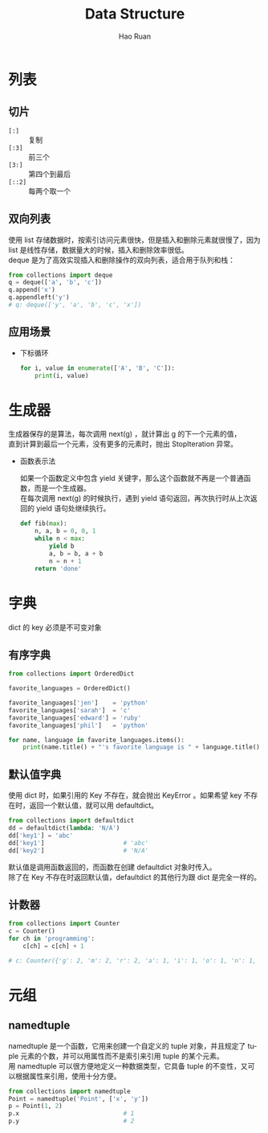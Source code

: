 #+TITLE:     Data Structure
#+AUTHOR:    Hao Ruan
#+EMAIL:     ruanhao1116@gmail.com
#+LANGUAGE:  en
#+LINK_HOME: http://www.github.com/ruanhao
#+HTML_HEAD: <link rel="stylesheet" type="text/css" href="../css/style.css" />
#+OPTIONS:   H:2 num:nil \n:nil @:t ::t |:t ^:{} _:{} *:t TeX:t LaTeX:t
#+STARTUP:   showall

* 列表


** 切片

- =[:]=   :: 复制
- =[:3]=  :: 前三个
- =[3:]=  :: 第四个到最后
- =[::2]= :: 每两个取一个


** 双向列表

  使用 list 存储数据时，按索引访问元素很快，但是插入和删除元素就很慢了，因为 list 是线性存储，数据量大的时候，插入和删除效率很低。\\
  deque 是为了高效实现插入和删除操作的双向列表，适合用于队列和栈：

  #+BEGIN_SRC python
    from collections import deque
    q = deque(['a', 'b', 'c'])
    q.append('x')
    q.appendleft('y')
    # q: deque(['y', 'a', 'b', 'c', 'x'])
  #+END_SRC


** 应用场景

- 下标循环

  #+BEGIN_SRC python
    for i, value in enumerate(['A', 'B', 'C']):
        print(i, value)
  #+END_SRC



* 生成器

生成器保存的是算法，每次调用 next(g) ，就计算出 g 的下一个元素的值，\\
直到计算到最后一个元素，没有更多的元素时，抛出 StopIteration 异常。

- 函数表示法

  如果一个函数定义中包含 yield 关键字，那么这个函数就不再是一个普通函数，而是一个生成器。\\
  在每次调用 next(g) 的时候执行，遇到 yield 语句返回，再次执行时从上次返回的 yield 语句处继续执行。

  #+BEGIN_SRC python
    def fib(max):
        n, a, b = 0, 0, 1
        while n < max:
            yield b
            a, b = b, a + b
            n = n + 1
        return 'done'
  #+END_SRC


* 字典

dict 的 key 必须是不可变对象

** 有序字典

  #+BEGIN_SRC python
    from collections import OrderedDict

    favorite_languages = OrderedDict()

    favorite_languages['jen']    = 'python'
    favorite_languages['sarah']  = 'c'
    favorite_languages['edward'] = 'ruby'
    favorite_languages['phil']   = 'python'

    for name, language in favorite_languages.items():
        print(name.title() + "'s favorite language is " + language.title() + ".")
  #+END_SRC


** 默认值字典

  使用 dict 时，如果引用的 Key 不存在，就会抛出 KeyError 。如果希望 key 不存在时，返回一个默认值，就可以用 defaultdict。

  #+BEGIN_SRC python
    from collections import defaultdict
    dd = defaultdict(lambda: 'N/A')
    dd['key1'] = 'abc'
    dd['key1']                      # 'abc'
    dd['key2']                      # 'N/A'
  #+END_SRC

  默认值是调用函数返回的，而函数在创建 defaultdict 对象时传入。\\
  除了在 Key 不存在时返回默认值，defaultdict 的其他行为跟 dict 是完全一样的。


** 计数器

  #+BEGIN_SRC python
    from collections import Counter
    c = Counter()
    for ch in 'programming':
        c[ch] = c[ch] + 1

    # c: Counter({'g': 2, 'm': 2, 'r': 2, 'a': 1, 'i': 1, 'o': 1, 'n': 1, 'p': 1})
  #+END_SRC


* 元组

** namedtuple

  namedtuple 是一个函数，它用来创建一个自定义的 tuple 对象，并且规定了 tuple 元素的个数，并可以用属性而不是索引来引用 tuple 的某个元素。\\
  用 namedtuple 可以很方便地定义一种数据类型，它具备 tuple 的不变性，又可以根据属性来引用，使用十分方便。

  #+BEGIN_SRC python
    from collections import namedtuple
    Point = namedtuple('Point', ['x', 'y'])
    p = Point(1, 2)
    p.x                             # 1
    p.y                             # 2
  #+END_SRC